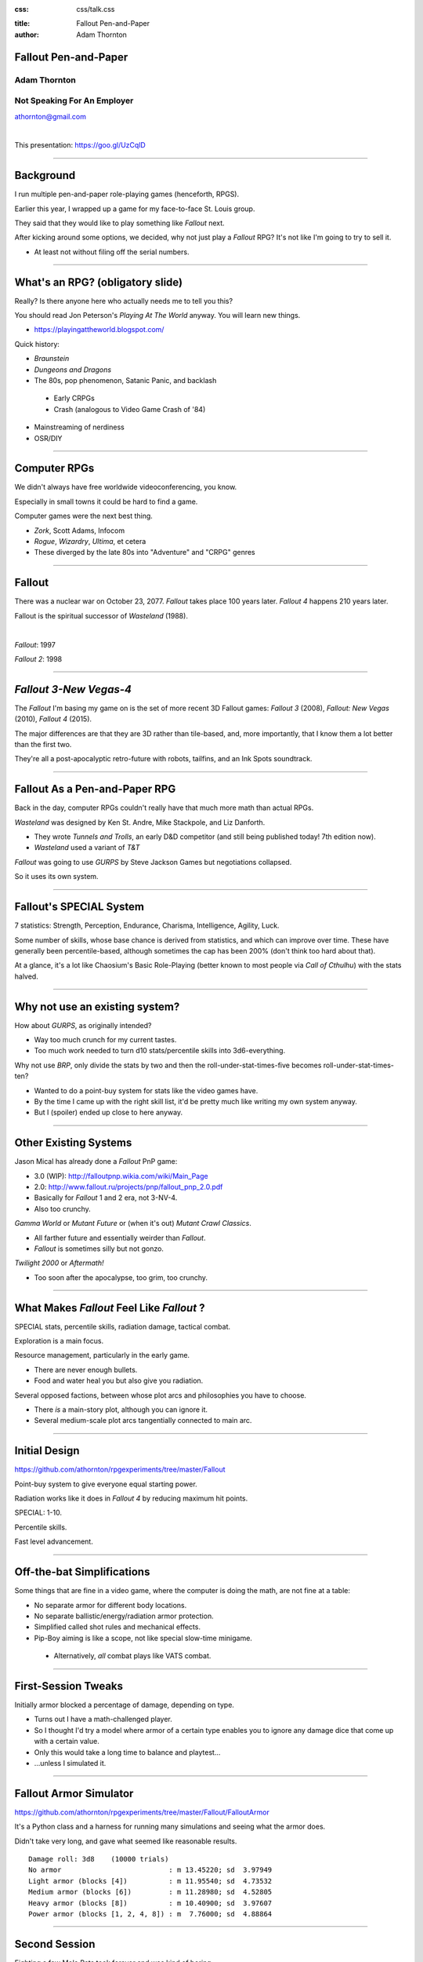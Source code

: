 :css: css/talk.css

.. That's the light-background version.

.. Commenting out :css: css/talk_dark.css

..  Swap that in if you want the dark-background version

:title: Fallout Pen-and-Paper
:author: Adam Thornton

Fallout Pen-and-Paper
#####################

Adam Thornton
=============

Not Speaking For An Employer
============================

athornton@gmail.com

|

This presentation: https://goo.gl/UzCqlD

----

.. role:: raw-role(raw)
    :format: html

Background
##########

I run multiple pen-and-paper role-playing games (henceforth, RPGS).

Earlier this year, I wrapped up a game for my face-to-face St. Louis
group.

|fallout|

They said that they would like to play something like *Fallout* next.

After kicking around some options, we decided, why not just play a
*Fallout* RPG?  It's not like I'm going to try to sell it.

- At least not without filing off the serial numbers.

.. |fallout| image:: images/fallout.png

----

What's an RPG? (obligatory slide)
#################################

Really?  Is there anyone here who actually needs me to tell you this? |patw|

You should read Jon Peterson's *Playing At The World* anyway.
You will learn new things.

- https://playingattheworld.blogspot.com/

Quick history:

- *Braunstein*

- *Dungeons and Dragons* |phb|

- The 80s, pop phenomenon, Satanic Panic, and backlash

 - Early CRPGs

 - Crash (analogous to Video Game Crash of '84)

- Mainstreaming of nerdiness

- OSR/DIY

.. |phb| image:: images/phb.jpg

.. |patw| image:: images/patw.jpg

----

Computer RPGs
#############

We didn't always have free worldwide videoconferencing, you know. |ultima3|

Especially in small towns it could be hard to find a game.

Computer games were the next best thing.

- *Zork*, Scott Adams, Infocom

- *Rogue*, *Wizardry*, *Ultima*, et cetera

- These diverged by the late 80s into "Adventure" and "CRPG" genres

.. |ultima3| image:: images/ultima3.png

----

Fallout
#######

There was a nuclear war on October 23, 2077.  *Fallout* takes place 100
years later.  *Fallout 4* happens 210 years later.  |wasteland|


Fallout is the spiritual successor of *Wasteland* (1988).

|

*Fallout*: 1997  |fallout1| |fallout2|

*Fallout 2*: 1998


.. |wasteland| image:: images/wasteland.jpg

.. |fallout1| image:: images/fallout1.gif

.. |fallout2| image:: images/fallout2.jpg

----

*Fallout 3-New Vegas-4*
#######################

|fallout3| The *Fallout* I'm basing my game on is the set of more recent
3D Fallout games: *Fallout 3* (2008), *Fallout: New Vegas* (2010),
*Fallout 4* (2015). 

The major differences are that they are 3D rather than tile-based, and,
more importantly, that I know them a lot better than the first two.


|fallout_nv|

|fallout4|

They're all a post-apocalyptic retro-future with robots, tailfins, and
an Ink Spots soundtrack.

.. |fallout3| image:: images/fallout3.jpg

.. |fallout_nv| image:: images/fallout_nv.jpg

.. |fallout4| image:: images/fallout4.jpg

----

Fallout As a Pen-and-Paper RPG
##############################

Back in the day, computer RPGs couldn't really have that much more math
than actual RPGs.

*Wasteland* was designed by Ken St. Andre, Mike Stackpole, and Liz
Danforth. |t_n_t|

- They wrote *Tunnels and Trolls*, an early D&D competitor (and still
  being published today!  7th edition now). 

- *Wasteland* used a variant of *T&T*

*Fallout* was going to use *GURPS* by Steve Jackson Games but
negotiations collapsed.

So it uses its own system.

.. |t_n_t| image:: images/t_n_t.png

----

Fallout's SPECIAL System
########################

|pip-boy| 7 statistics: Strength, Perception, Endurance, Charisma, Intelligence,
Agility, Luck.

Some number of skills, whose base chance is derived from statistics, and
which can improve over time.  These have generally been
percentile-based, although sometimes the cap has been 200% (don't think
too hard about that).

At a glance, it's a lot like Chaosium's Basic Role-Playing (better
known to most people via *Call of Cthulhu*) with the stats halved.

.. |pip-boy|  image:: images/pip_boy.jpg

----

Why not use an existing system?
###############################

How about *GURPS*, as originally intended? |gurps|

- Way too much crunch for my current tastes.

- Too much work needed to turn d10 stats/percentile skills into
  3d6-everything.

Why not use *BRP*, only divide the stats by two and then the
roll-under-stat-times-five becomes roll-under-stat-times-ten? |brp|

- Wanted to do a point-buy system for stats like the video games have.

- By the time I came up with the right skill list, it'd be pretty much
  like writing my own system anyway.

- But I (spoiler) ended up close to here anyway.

.. |gurps| image:: images/gurps.jpg

.. |brp| image:: images/brp.jpg

----

Other Existing Systems
######################

Jason Mical has already done a *Fallout* PnP game:

- 3.0 (WIP): http://falloutpnp.wikia.com/wiki/Main_Page

- 2.0: http://www.fallout.ru/projects/pnp/fallout_pnp_2.0.pdf

- Basically for *Fallout* 1 and 2 era, not 3-NV-4.

- Also too crunchy.

|mutant_future| *Gamma World* or *Mutant Future* or (when it's out)
*Mutant Crawl Classics*.

- All farther future and essentially weirder than *Fallout*.

- *Fallout* is sometimes silly but not gonzo.

*Twilight 2000* or *Aftermath!*

- Too soon after the apocalypse, too grim, too crunchy.

.. |mutant_future| image:: images/mutant_future.jpg

----

What Makes *Fallout* Feel Like *Fallout* ?
##########################################

SPECIAL stats, percentile skills, radiation damage, tactical combat.

Exploration is a main focus. |nos|

Resource management, particularly in the early game.

- There are never enough bullets.

- Food and water heal you but also give you radiation.

Several opposed factions, between whose plot arcs and philosophies you
have to choose. 

- There *is* a main-story plot, although you can ignore it.

- Several medium-scale plot arcs tangentially connected to main arc.

.. |nos| image:: images/nos.jpg

----

Initial Design
##############

https://github.com/athornton/rpgexperiments/tree/master/Fallout

Point-buy system to give everyone equal starting power. |jim3|

Radiation works like it does in *Fallout 4* by reducing maximum hit
points.

SPECIAL: 1-10.

Percentile skills.

Fast level advancement.

.. |jim3| image:: images/jim3.png

----

Off-the-bat Simplifications
###########################

Some things that are fine in a video game, where the computer is doing
the math, are not fine at a table: |vats|

- No separate armor for different body locations.

- No separate ballistic/energy/radiation armor protection.

- Simplified called shot rules and mechanical effects.

- Pip-Boy aiming is like a scope, not like special slow-time minigame.

 - Alternatively, *all* combat plays like VATS combat.

.. |vats| image:: images/vats.jpg

----

First-Session Tweaks
####################

Initially armor blocked a percentage of damage, depending on
type. |power_armor| 

- Turns out I have a math-challenged player.

- So I thought I'd try a model where armor of a certain type enables you
  to ignore any damage dice that come up with a certain value.

- Only this would take a long time to balance and playtest...

- ...unless I simulated it.

.. |power_armor| image:: images/power_armor.png

----

Fallout Armor Simulator
#######################

https://github.com/athornton/rpgexperiments/tree/master/Fallout/FalloutArmor |dmg|

It's a Python class and a harness for running many simulations and
seeing what the armor does.

Didn't take very long, and gave what seemed like reasonable results.

::

     Damage roll: 3d8    (10000 trials)
     No armor                          : m 13.45220; sd  3.97949
     Light armor (blocks [4])          : m 11.95540; sd  4.73532
     Medium armor (blocks [6])         : m 11.28980; sd  4.52805
     Heavy armor (blocks [8])          : m 10.40900; sd  3.97607
     Power armor (blocks [1, 2, 4, 8]) : m  7.76000; sd  4.88864

.. |dmg| image:: images/dmg.png

----

Second Session
##############

Fighting a few Mole Rats took forever and was kind of boring. |mole_rat|

- Well, OK, melee combat should get the same bonus that point-blank
  missile combat does...

- And enemies should have to check morale...

- But it felt like those mole rats were damage sponges.  I should
  simulate some battles so I can get their skills, armor, damage, and
  hit points right, shouldn't I?

 - I mean, the armor was pretty easy, so why shouldn't this be?

.. |mole_rat| image:: images/mole_rat.png

----

Implementing a Battle Simulator
###############################

So, I need an Actor class.  It has hit points and armor... 

And SPECIAL stats...and skills...and weapons...which may have
ammo and ranges...and splash damage...and I need a class to roll dice
and calculate damage...which comes in (at least) physical, burn, poison, and
radiation variants...and the actor is at particular coordinates in a
space, which we will call an arena... 

|simulator|

.. |simulator| image:: images/simulator.png

.. |actor| image:: images/actor.png

----

A Roguelike
###########

And before I knew it, I'd implemented, basically, the core of a
roguelike. |rl|

Just to get two raiders fighting each other needed all of the above,
plus motion rules, plus morale, plus a turn sequencer, plus choosing
weapons, plus some kind of strategy algorithm.

Three raiders?  Now I need a faction system...

.. |rl| image:: images/nethack.png

----

A General Battle Simulator
##########################

Fortunately, once I had the core turn sequence worked out, and actors
and weapons up and running, it was pretty straightforward to create a
catalogue of world objects (armor, weapons, ammo, creatures, etc.) and
pit actors against one another.

::

    Sgt. Gutsy #1 turn phase act:
    Sgt. Gutsy #1 chose weapon laser rifle to attack Mirelurk Killclaw.
    Sgt. Gutsy #1: phase act; target is Mirelurk Killclaw; action is attack
    Sgt. Gutsy #1 attacked Mirelurk Killclaw with laser rifle.
    Sgt. Gutsy #1 [22] did 7 damage to Mirelurk Killclaw [-5]
    Attack (needed <= 56; rolled 47) hit: d10  -> 6
    Turn done for Sgt. Gutsy #1.
    Mirelurk Killclaw is dead; removing from arena Gutsies vs. Killclaw.
    Victors (22 turns):
    Sgt. Gutsy #1; HP: 22/70/70
    Armor: heavy armor (heavy): blocks 8

----

Multiple Trials
###############

And from *there* it wasn't all that hard to wrap a single battle in a
loop and then plot some statistics for the battles.

::

    Mutants (melee x 2, ranged x 2, overlord) vs. Deathclaw: results of 300 trials:
     Average battle length: 17.73 turns.
     Super Mutant Overlord survived 53.00%. If surviving, 70.99% HP left.
     Deathclaw survived 46.67%. If surviving, 20.69% HP left.
     Super Mutant (Ranged) #1 survived 17.00%. If surviving, 72.00% HP left.
     Super Mutant (Ranged) #2 survived 11.33%. If surviving, 76.35% HP left.
     Super Mutant (Melee) #1 survived 4.00%. If surviving, 78.00% HP left.

|battles|

.. |battles| image:: images/battles.png

----

The Simulator
#############

You can find the simulator at:
https://github.com/athornton/rpgexperiments/tree/master/Fallout/FalloutBattle/FalloutSimulator

The actual run-the-battle code is:
https://github.com/athornton/rpgexperiments/tree/master/Fallout/FalloutBattle

|queen|

I hope to add more stuff to the catalog, tweak some of the values for
things, and eventually implement things like splash damage on misses.

Please feel free to play with it.  Pull requests will be considered,
though I won't guarantee adoption.

.. |queen| image:: images/queen.jpg

----

And Finally...
##############

That gave me the data I needed to figure out how many hit points to give
enemies, what skills they should have on their attacks and what damage
those attacks should do, and so forth. 

So: I've created a simplistic roguelike-video-game event loop in order
to simulate a set of pen-and-paper RPG rules I wrote, in order to
emulate a video game, so that my players have more fun. |dogmeat|

*...and you can too!*

|

*Because war, war never changes.*

.. |dogmeat| image:: images/dogmeat.jpg

----

Questions?
##########

Not like I have answers.  But I'll do my best.

Adam Thornton

athornton@gmail.com
